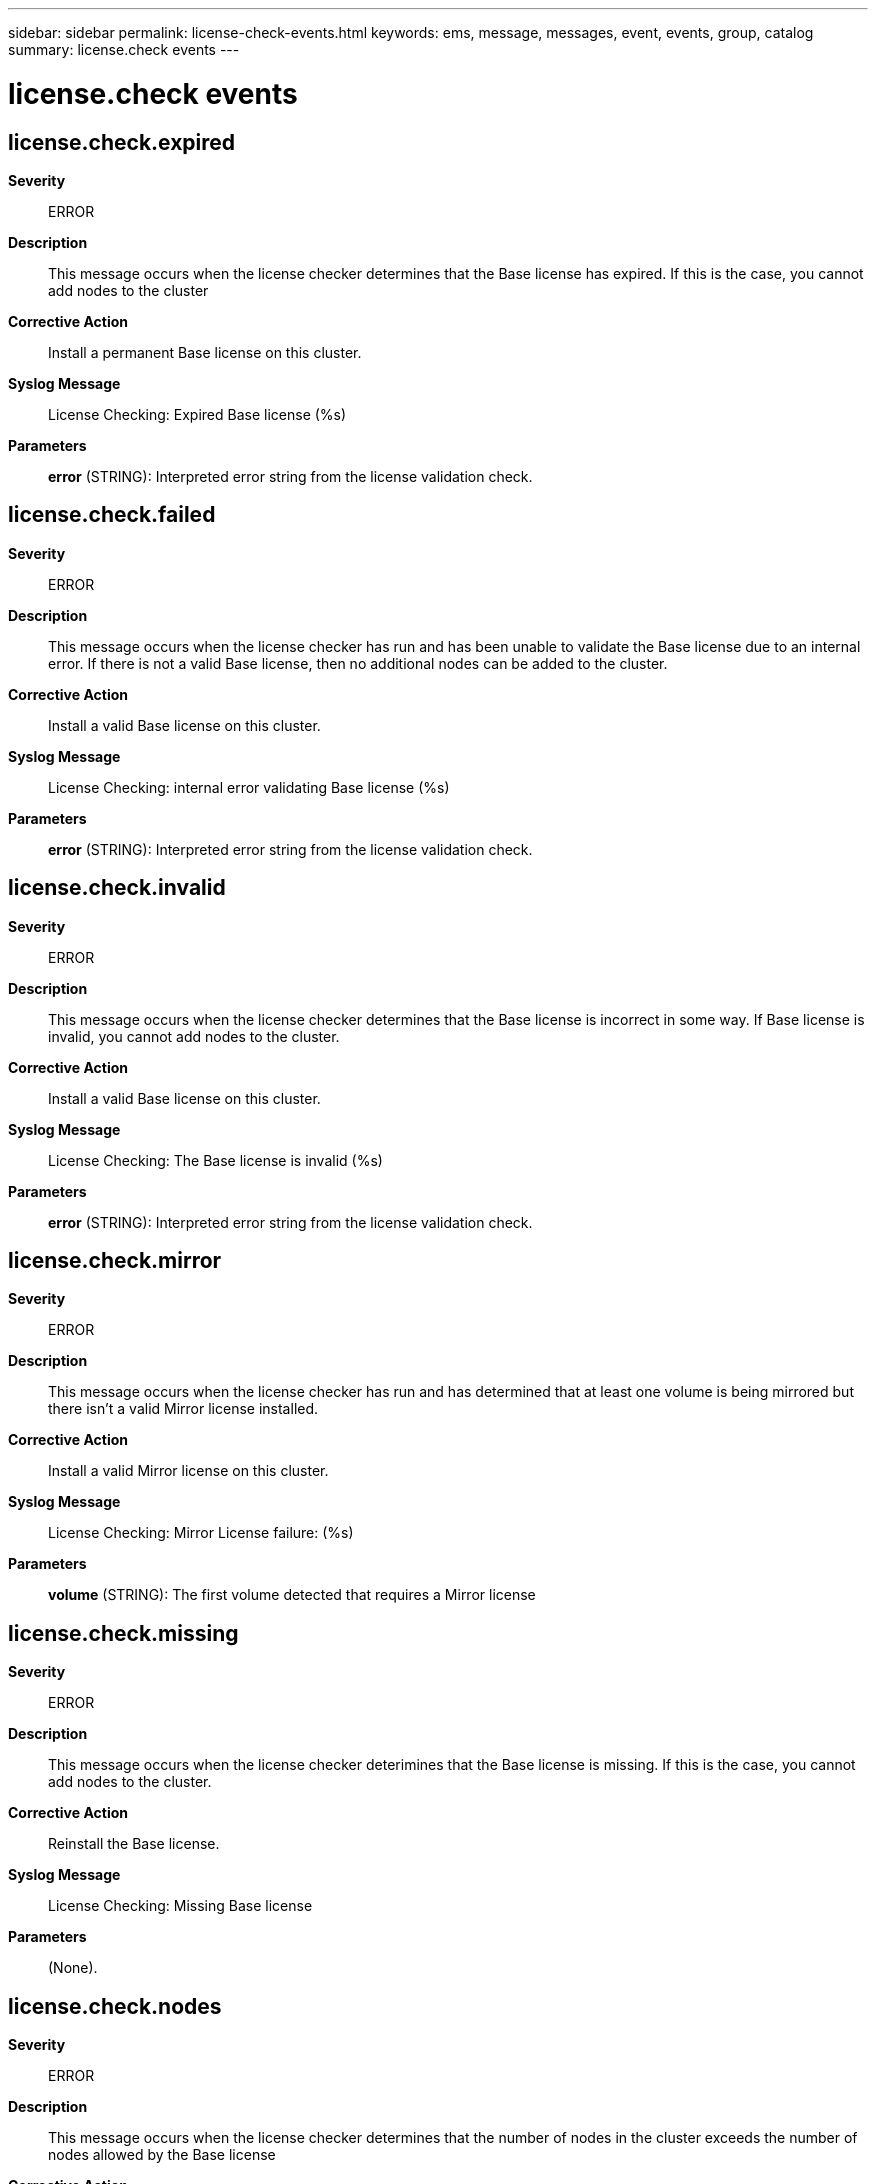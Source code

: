 ---
sidebar: sidebar
permalink: license-check-events.html
keywords: ems, message, messages, event, events, group, catalog
summary: license.check events
---

= license.check events
:toclevels: 1
:hardbreaks:
:nofooter:
:icons: font
:linkattrs:
:imagesdir: ./media/

== license.check.expired
*Severity*::
ERROR
*Description*::
This message occurs when the license checker determines that the Base license has expired. If this is the case, you cannot add nodes to the cluster
*Corrective Action*::
Install a permanent Base license on this cluster.
*Syslog Message*::
License Checking: Expired Base license (%s)
*Parameters*::
*error* (STRING): Interpreted error string from the license validation check.

== license.check.failed
*Severity*::
ERROR
*Description*::
This message occurs when the license checker has run and has been unable to validate the Base license due to an internal error. If there is not a valid Base license, then no additional nodes can be added to the cluster.
*Corrective Action*::
Install a valid Base license on this cluster.
*Syslog Message*::
License Checking: internal error validating Base license (%s)
*Parameters*::
*error* (STRING): Interpreted error string from the license validation check.

== license.check.invalid
*Severity*::
ERROR
*Description*::
This message occurs when the license checker determines that the Base license is incorrect in some way. If Base license is invalid, you cannot add nodes to the cluster.
*Corrective Action*::
Install a valid Base license on this cluster.
*Syslog Message*::
License Checking: The Base license is invalid (%s)
*Parameters*::
*error* (STRING): Interpreted error string from the license validation check.

== license.check.mirror
*Severity*::
ERROR
*Description*::
This message occurs when the license checker has run and has determined that at least one volume is being mirrored but there isn't a valid Mirror license installed.
*Corrective Action*::
Install a valid Mirror license on this cluster.
*Syslog Message*::
License Checking: Mirror License failure: (%s)
*Parameters*::
*volume* (STRING): The first volume detected that requires a Mirror license

== license.check.missing
*Severity*::
ERROR
*Description*::
This message occurs when the license checker deterimines that the Base license is missing. If this is the case, you cannot add nodes to the cluster.
*Corrective Action*::
Reinstall the Base license.
*Syslog Message*::
License Checking: Missing Base license
*Parameters*::
(None).

== license.check.nodes
*Severity*::
ERROR
*Description*::
This message occurs when the license checker determines that the number of nodes in the cluster exceeds the number of nodes allowed by the Base license
*Corrective Action*::
Install a Base license with the correct node count, or remove nodes from the cluster using the unjoin command until the number of total nodes is equal to, or less than, the specified node count limit.
*Syslog Message*::
License Checking: Current node count (%d) exceeds the licensed node limit (%d)
*Parameters*::
*nodecount* (INT): Number of nodes detected in the cluster
*nodelimit* (INT): Number of nodes allowed by the Base license

== license.check.nonodes
*Severity*::
ERROR
*Description*::
This message occurs when the license checker determines that it cannot retrieve the number of nodes in the cluster to compare against the Base license node count. If this is the case, then you cannot add nodes to the cluster.
*Corrective Action*::
Re-install the Base license so that the node count is correctly reflected. If that fails to fix the problem please contact Customer Support.
*Syslog Message*::
License Checking: Cannot to retrieve the number of nodes in the cluster.
*Parameters*::
(None).

== license.check.warn.expired
*Severity*::
ERROR
*Description*::
This message occurs when the license checker determines that a license has expired.
*Corrective Action*::
Install a permanent license on this cluster.
*Syslog Message*::
The license for package "%s" expired on %s.
*Parameters*::
*package* (STRING): Name of the license package.
*expiration* (STRING): Expiration date.

== license.check.warn.expiring
*Severity*::
ERROR
*Description*::
This message occurs when the license checker determines that a license is within a week of its expiration date.
*Corrective Action*::
Install a permanent license on this cluster.
*Syslog Message*::
The license for package "%s" expires on %s.
*Parameters*::
*package* (STRING): Name of the license package.
*expiration* (STRING): Expiration date.
